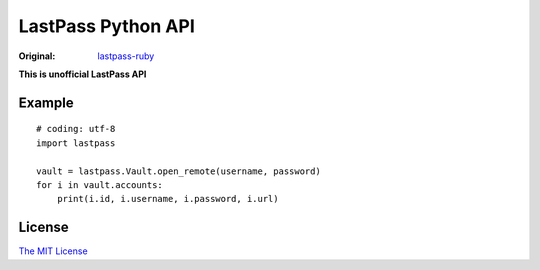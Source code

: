 LastPass Python API
===================

.. image:: https://travis-ci.org/konomae/lastpass-python.png?branch=master
  :target: https://travis-ci.org/konomae/lastpass-python

.. image:: https://coveralls.io/repos/konomae/lastpass-python/badge.png?branch=master
  :target: https://coveralls.io/r/konomae/lastpass-python?branch=master

:Original: `lastpass-ruby <https://github.com/detunized/lastpass-ruby>`_

**This is unofficial LastPass API**

Example
-------

::

    # coding: utf-8
    import lastpass

    vault = lastpass.Vault.open_remote(username, password)
    for i in vault.accounts:
        print(i.id, i.username, i.password, i.url)


License
-------

`The MIT License <http://opensource.org/licenses/mit-license.php>`_

